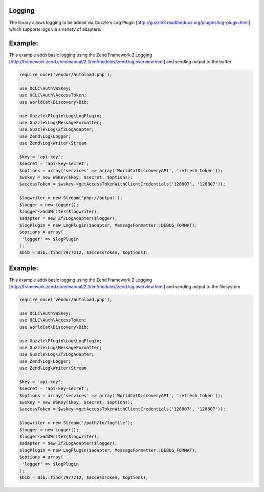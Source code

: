Logging
============

The library allows logging to be added via Guzzle's Log Plugin [http://guzzle3.readthedocs.org/plugins/log-plugin.html] which supports logs via a variety of adapters.

Example: 
==================================================

This example adds basic logging using the Zend Framework 2 Logging [http://framework.zend.com/manual/2.3/en/modules/zend.log.overview.html] and sending output to the buffer

.. code:: php

   require_once('vendor/autoload.php');

   use OCLC\Auth\WSKey;
   use OCLC\Auth\AccessToken;
   use WorldCat\Discovery\Bib;
   
   use Guzzle\Plugin\Log\LogPlugin;
   use Guzzle\Log\MessageFormatter;
   use Guzzle\Log\Zf2LogAdapter;
   use Zend\Log\Logger;
   use Zend\Log\Writer\Stream
   
   $key = 'api-key';
   $secret = 'api-key-secret';
   $options = array('services' => array('WorldCatDiscoveryAPI', 'refresh_token'));
   $wskey = new WSKey($key, $secret, $options);
   $accessToken = $wskey->getAccessTokenWithClientCredentials('128807', '128807'));
   
   $logwriter = new Stream('php://output');
   $logger = new Logger();
   $logger->addWriter($logwriter);
   $adapter = new Zf2LogAdapter($logger);
   $logPlugin = new LogPlugin($adapter, MessageFormatter::DEBUG_FORMAT);
   $options = array(
    'logger' => $logPlugin
   );
   $bib = Bib::find(7977212, $accessToken, $options);
   
Example: 
==================================================

This example adds basic logging using the Zend Framework 2 Logging [http://framework.zend.com/manual/2.3/en/modules/zend.log.overview.html] and sending output to the filesystem

.. code:: php

   require_once('vendor/autoload.php');

   use OCLC\Auth\WSKey;
   use OCLC\Auth\AccessToken;
   use WorldCat\Discovery\Bib;
   
   use Guzzle\Plugin\Log\LogPlugin;
   use Guzzle\Log\MessageFormatter;
   use Guzzle\Log\Zf2LogAdapter;
   use Zend\Log\Logger;
   use Zend\Log\Writer\Stream
   
   $key = 'api-key';
   $secret = 'api-key-secret';
   $options = array('services' => array('WorldCatDiscoveryAPI', 'refresh_token'));
   $wskey = new WSKey($key, $secret, $options);
   $accessToken = $wskey->getAccessTokenWithClientCredentials('128807', '128807'));
   
   $logwriter = new Stream('/path/to/logfile');
   $logger = new Logger();
   $logger->addWriter($logwriter);
   $adapter = new Zf2LogAdapter($logger);
   $logPlugin = new LogPlugin($adapter, MessageFormatter::DEBUG_FORMAT);
   $options = array(
    'logger' => $logPlugin
   );
   $bib = Bib::find(7977212, $accessToken, $options);      
